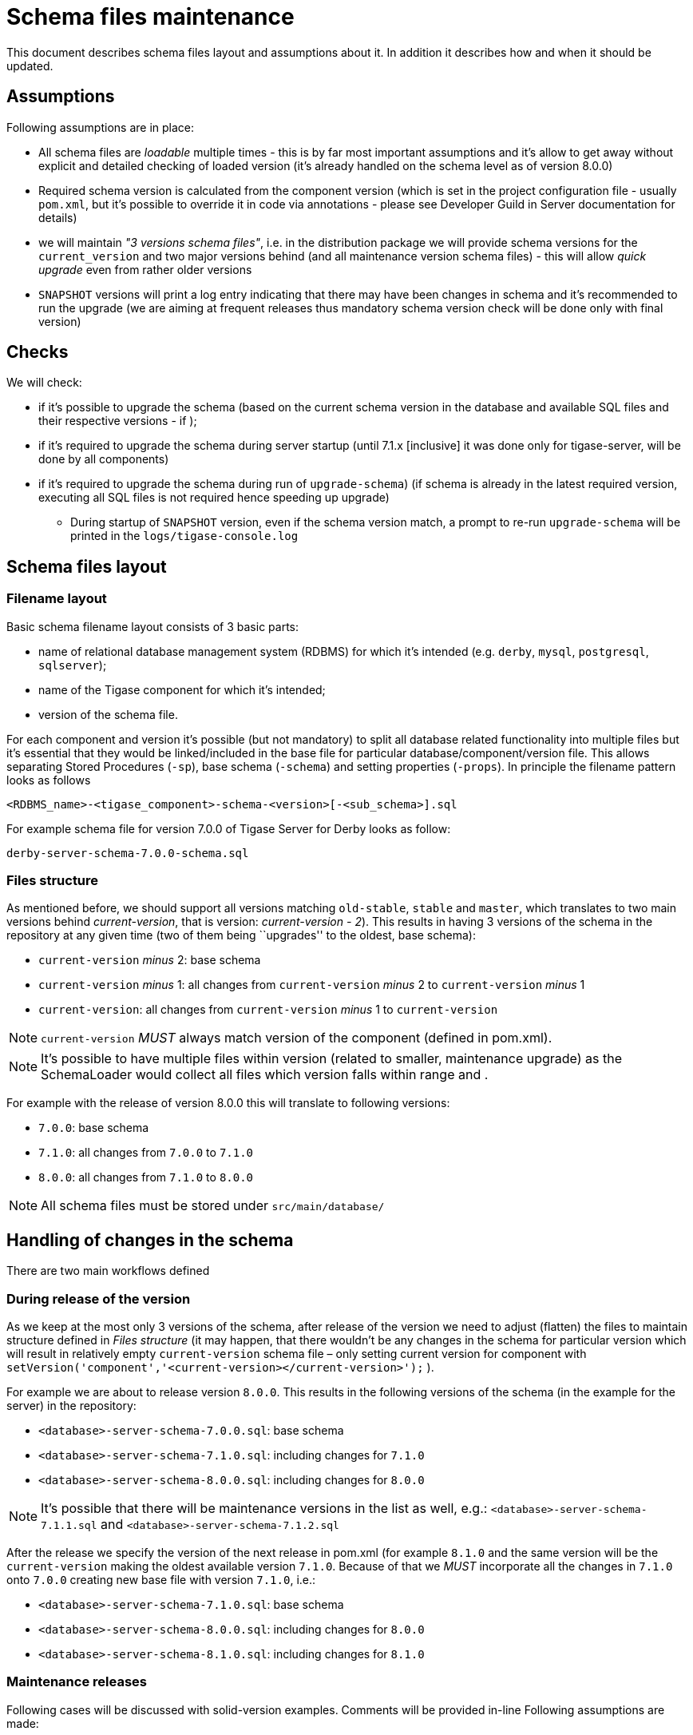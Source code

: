 [[SchemaMaintenance]]
= Schema files maintenance

This document describes schema files layout and assumptions about it. In addition it describes how and when it should be updated.

== Assumptions

Following assumptions are in place:

* All schema files are _loadable_ multiple times - this is by far most important assumptions and it’s allow to get away without explicit and detailed checking of loaded version (it’s already handled on the schema level as of version 8.0.0)
* Required schema version is calculated from the component version (which is set in the project configuration file - usually `pom.xml`, but it’s possible to override it in code via annotations - please see Developer Guild in Server documentation for details)
* we will maintain _"3 versions schema files"_, i.e. in the distribution package we will provide schema versions for the `current_version` and two major versions behind (and all maintenance version schema files) - this will allow _quick upgrade_ even from rather older versions
* `SNAPSHOT` versions will print a log entry indicating that there may have been changes in schema and it’s recommended to run the upgrade (we are aiming at frequent releases thus mandatory schema version check will be done only with final version)

== Checks

We will check:

* if it’s possible to upgrade the schema (based on the current schema version in the database and available SQL files and their respective versions - if );
* if it’s required to upgrade the schema during server startup (until 7.1.x [inclusive] it was done only for tigase-server, will be done by all components)
* if it’s required to upgrade the schema during run of `upgrade-schema`) (if schema is already in the latest required version, executing all SQL files is not required hence speeding up upgrade)
** During startup of `SNAPSHOT` version, even if the schema version match, a prompt to re-run `upgrade-schema` will be printed in the `logs/tigase-console.log`

== Schema files layout

=== Filename layout

Basic schema filename layout consists of 3 basic parts:

* name of relational database management system (RDBMS) for which it’s intended (e.g. `derby`, `mysql`, `postgresql`, `sqlserver`);
* name of the Tigase component for which it’s intended;
* version of the schema file.

For each component and version it’s possible (but not mandatory) to split all database related functionality into multiple files but it’s essential that they would be linked/included in the base file for particular database/component/version file. This allows separating Stored Procedures (`-sp`), base schema (`-schema`) and setting properties (`-props`). In principle the filename pattern looks as follows

....
<RDBMS_name>-<tigase_component>-schema-<version>[-<sub_schema>].sql
....

For example schema file for version 7.0.0 of Tigase Server for Derby looks as follow:

....
derby-server-schema-7.0.0-schema.sql
....

=== Files structure

As mentioned before, we should support all versions matching `old-stable`, `stable` and `master`, which translates to two main versions behind _current-version_, that is version: _current-version - 2_). This results in having 3 versions of the schema in the repository at any given time (two of them being ``upgrades'' to the oldest, base schema):

* `current-version` _minus_ 2: base schema
* `current-version` _minus_ 1: all changes from `current-version` _minus_ 2 to `current-version` _minus_ 1
* `current-version`: all changes from `current-version` _minus_ 1 to `current-version`

NOTE: `current-version` _MUST_ always match version of the component (defined in pom.xml).

NOTE: It’s possible to have multiple files within version (related to smaller, maintenance upgrade) as the SchemaLoader would collect all files which version falls within range and .

For example with the release of version 8.0.0 this will translate to following versions:

* `7.0.0`: base schema
* `7.1.0`: all changes from `7.0.0` to `7.1.0`
* `8.0.0`: all changes from `7.1.0` to `8.0.0`

NOTE: All schema files must be stored under `src/main/database/`

== Handling of changes in the schema

There are two main workflows defined

=== During release of the version

As we keep at the most only 3 versions of the schema, after release of the version we need to adjust (flatten) the files to maintain structure defined in _Files structure_ (it may happen, that there wouldn’t be any changes in the schema for particular version which will result in relatively empty `current-version` schema file – only setting current version for component with `setVersion('component','<current-version></current-version>');` ).

For example we are about to release version `8.0.0`. This results in the following versions of the schema (in the example for the server) in the repository:

* `<database>-server-schema-7.0.0.sql`: base schema
* `<database>-server-schema-7.1.0.sql`: including changes for `7.1.0`
* `<database>-server-schema-8.0.0.sql`: including changes for `8.0.0`

NOTE: It’s possible that there will be maintenance versions in the list as well, e.g.: `<database>-server-schema-7.1.1.sql` and `<database>-server-schema-7.1.2.sql`

After the release we specify the version of the next release in pom.xml (for example `8.1.0` and the same version will be the `current-version` making the oldest available version `7.1.0`. Because of that we _MUST_ incorporate all the changes in `7.1.0` onto `7.0.0` creating new base file with version `7.1.0`, i.e.:

* `<database>-server-schema-7.1.0.sql`: base schema
* `<database>-server-schema-8.0.0.sql`: including changes for `8.0.0`
* `<database>-server-schema-8.1.0.sql`: including changes for `8.1.0`

=== Maintenance releases

Following cases will be discussed with solid-version examples. Comments will be provided in-line Following assumptions are made:

* Version succession: `5.1.0`, `5.2.0`, `7.0.0`, `7.1.0`, `8.0.0`
* Versions mapping: `master` (`8.0.0`), `stable` (`7.1.0`), `old-stable` (`7.0.0`):
** schema files in `old-stable` branch
*** 5.1.0 (base)
*** 5.2.0 (upgrade)
*** 7.0.0 (upgrade)
** schema files in `stable` branch
*** 5.2.0 (base)
*** 7.0.0 (upgrade)
*** 7.1.0 (upgrade)
** schema files in `master` branch
*** 7.0.0 (base)
*** 7.1.0 (upgrade)
*** 8.0.0 (upgrade)

== Making a change in `old-stable` (and `stable`)

If we made a schema change in `old-stable` version (and it’s branch) we must:

* create a new file with upgraded version number;
* propagate the change to the `stable` and `master` branch.

Repository changes:

* schema files in `old-stable` branch
** 5.1.0 (base)
** 5.2.0 (upgrade)
** 7.0.0 (upgrade)
** 7.0.1 (upgrade) *<-* making a _change_ here results in the schema version being bumped to 7.0.1
* schema files in `stable` branch
** 5.2.0 (base)
** 7.0.0 (upgrade)
** 7.0.1 (upgrade) *<-* we must port the _change_ here
** 7.1.0 (upgrade)
* schema files in `master` branch
** 7.0.0 (base)
** 7.0.1 (upgrade) *<-* we must port the _change_ here
** 7.1.0 (upgrade)
** 8.0.0 (upgrade)

== Making a change in `master`

If we made a schema change in `master` version we don’t propagate the change to the `stable` and `old-stable` branch.

* schema files in `old-stable` branch
** 5.1.0 (base)
** 5.2.0 (upgrade)
** 7.0.0 (upgrade)
* schema files in `stable` branch
** 5.2.0 (base)
** 7.0.0 (upgrade)
** 7.1.0 (upgrade)
* schema files in `master` branch
** 7.0.0 (base)
** 7.1.0 (upgrade)
** 8.0.0 (upgrade) *<-* we make the _change_ here, as this is the development version schema version remains the same.

== Implementation details

=== In-file control

There are two main control instructions (intended for `SchemaLoader`):

* denoting Queries with `-- QUERY START:` and `-- QUERY END:` - each must be placed in own, separate file with the query being enclosed by the two of them, for example:
+
[source,sql]
----
-- QUERY START:
call TigPutDBProperty('schema-version', '5.1');
-- QUERY END:
----
* sourcing other file with `-- LOAD FILE: <path to .sql file>` - path must be on the same line, following control instruction, for example:
+
[source,sql]
----
-- LOAD FILE: database/mysql-server-schema-7.0.0-schema.sql
----

=== Storing version in the database

Each repository will have a table `tig_schema_versions` with the information about all installed components and it’s versions in that particular repository. There will be an associated stored procedure to obtain and set version:

* table:
+
[source,sql]
----
tig_schema_versions (
  component varchar(100) NOT NULL,
  version varchar(100) NOT NULL,
  last_update timestamp NOT NULL,
  primary key (component)
);
----
+
* stored procedures `get/setVersion(‘component’,'version');`

It will be stored and maintained in the file named `<RDBMS_name>-common-schema-<version>.sql`
